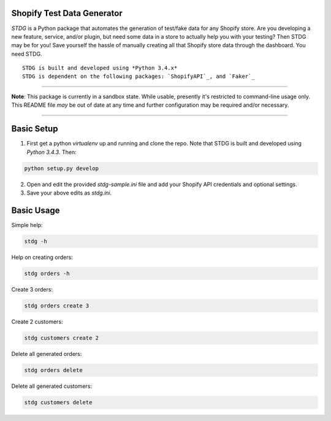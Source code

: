 Shopify Test Data Generator
---------------------------

*STDG* is a Python package that automates the generation of test/fake data for any Shopify store. Are you developing a new feature, service, and/or plugin, but need some data in a store to actually help you with your testing? Then
STDG may be for you! Save yourself the hassle of manually creating all that Shopify store data through the dashboard. You need STDG.

::

    STDG is built and developed using *Python 3.4.x*
    STDG is dependent on the following packages: `ShopifyAPI`_, and `Faker`_

----

**Note**: This package is currently in a sandbox state. While usable, presently it's restricted to command-line usage only. This README file *may* be out of date at any time and further configuration may be required and/or necessary. 

----

Basic Setup
-----------

1. First get a python *virtualenv* up and running and clone the repo. Note that STDG is built and developed using *Python 3.4.3*. Then:

.. code:: bash

    python setup.py develop
    
2. Open and edit the provided *stdg-sample.ini* file and add your Shopify API credentials and optional settings.
3. Save your above edits as *stdg.ini*.

Basic Usage
-----------

Simple help:

.. code:: bash

    stdg -h

Help on creating orders:

.. code:: bash

    stdg orders -h

Create 3 orders:

.. code:: bash

    stdg orders create 3

Create 2 customers:

.. code:: bash

    stdg customers create 2

Delete all generated orders:

.. code:: bash

    stdg orders delete

Delete all generated customers:

.. code:: bash

    stdg customers delete

.. _ShopifyAPI: https://github.com/Shopify/shopify_python_api
.. _Faker: https://github.com/joke2k/faker
